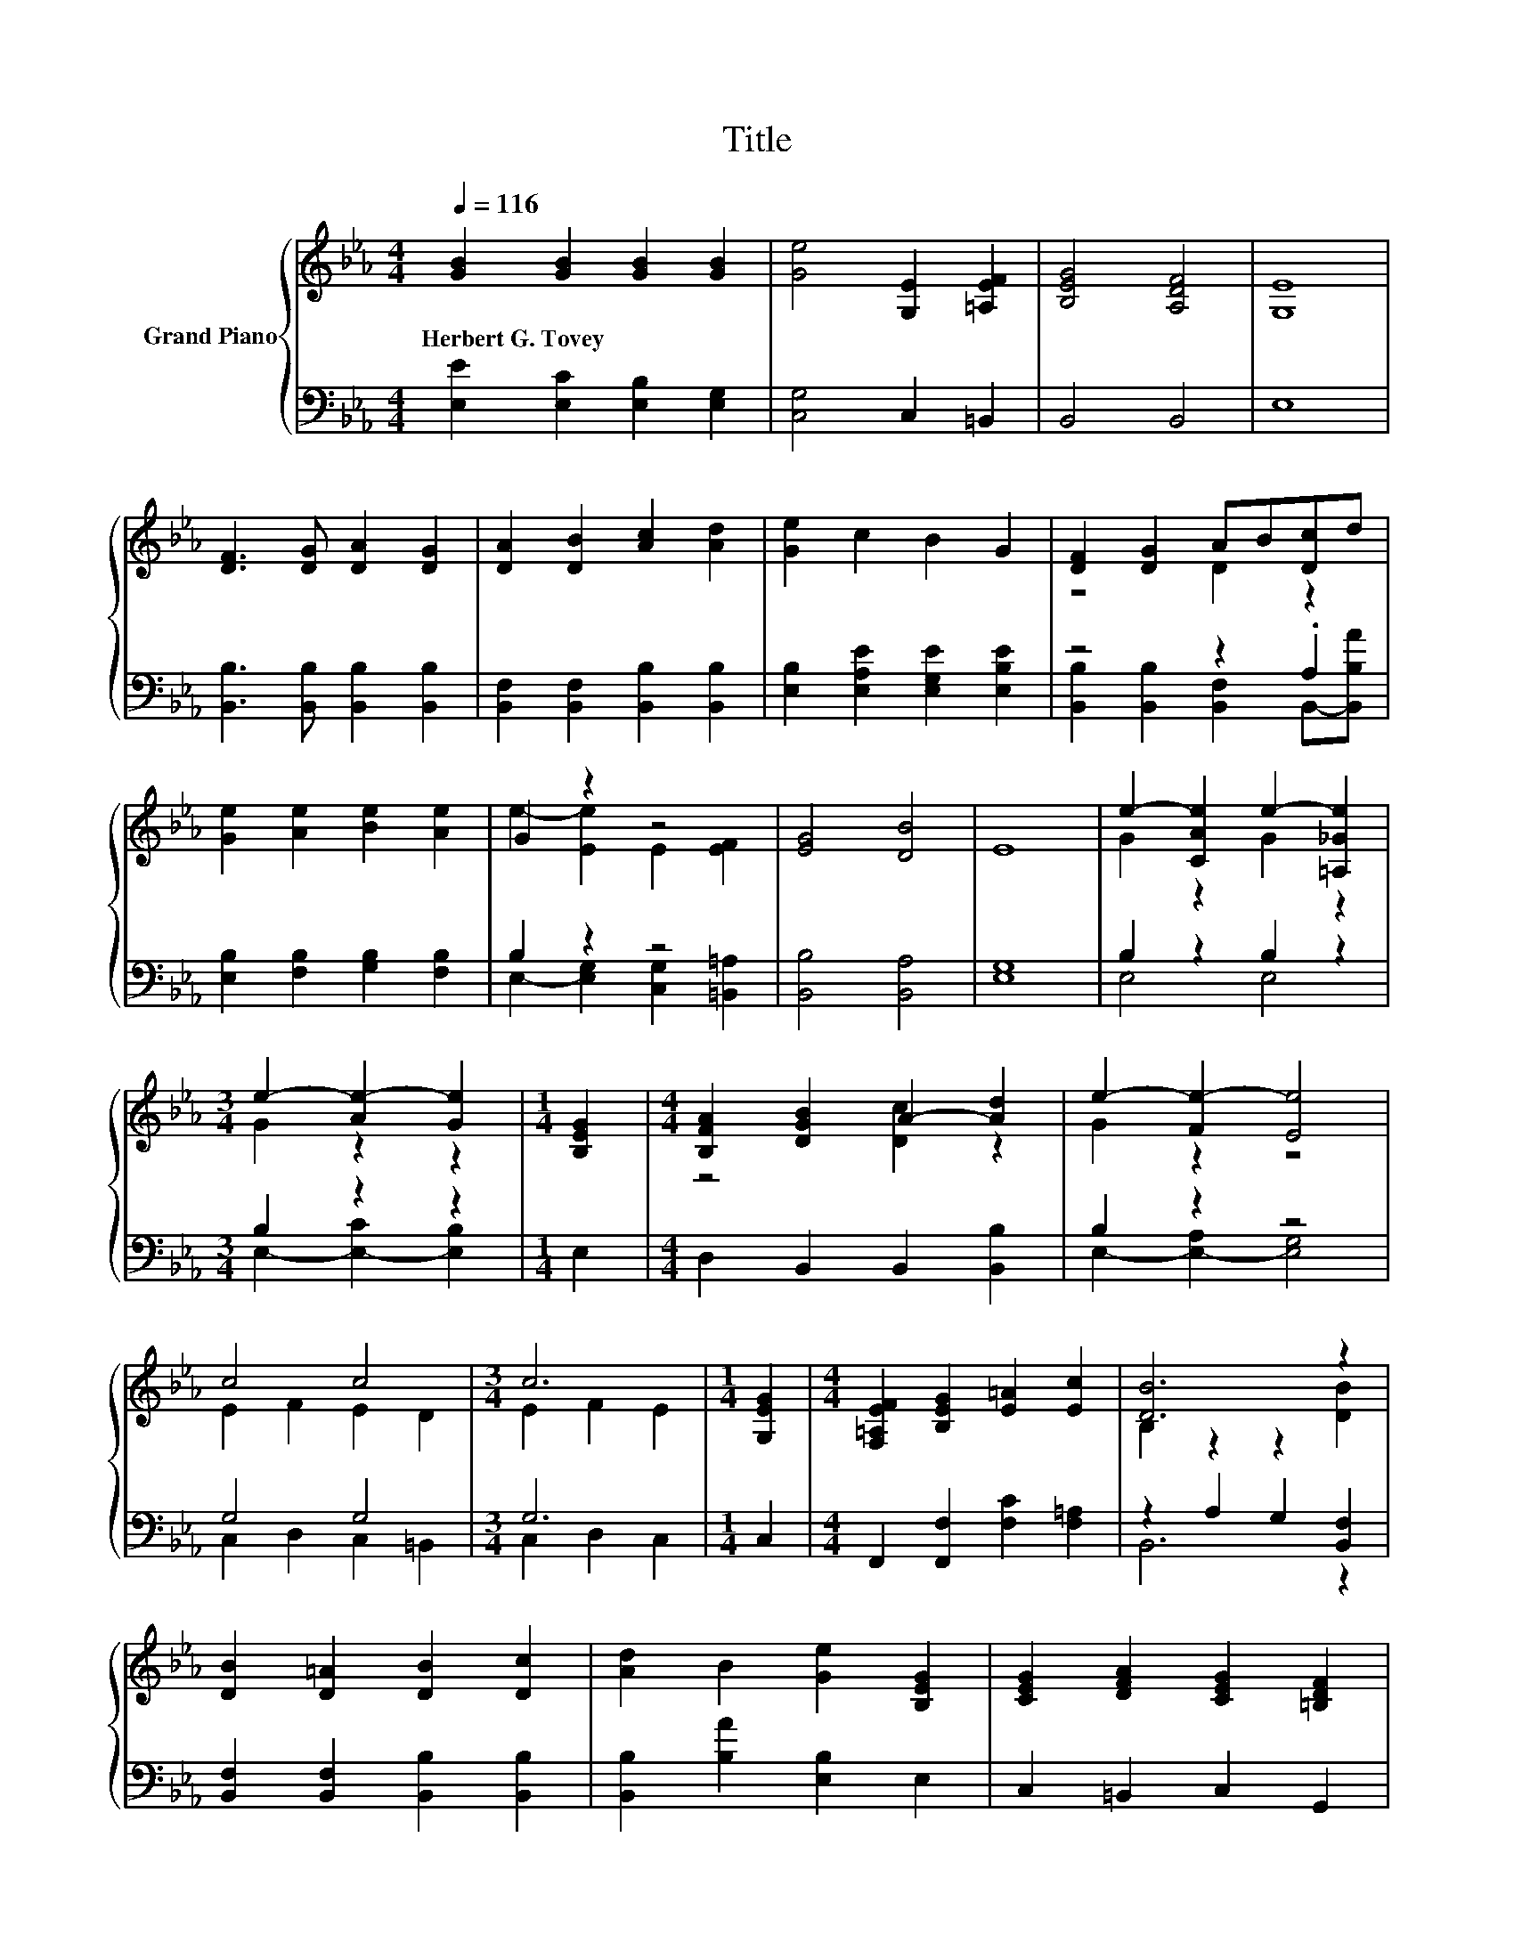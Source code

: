 X:1
T:Title
%%score { ( 1 3 5 ) | ( 2 4 ) }
L:1/8
Q:1/4=116
M:4/4
K:Eb
V:1 treble nm="Grand Piano"
V:3 treble 
V:5 treble 
V:2 bass 
V:4 bass 
V:1
 [GB]2 [GB]2 [GB]2 [GB]2 | [Ge]4 [G,E]2 [=A,EF]2 | [B,EG]4 [A,DF]4 | [G,E]8 | %4
w: Herbert~G.~Tovey * * *||||
 [DF]3 [DG] [DA]2 [DG]2 | [DA]2 [DB]2 [Ac]2 [Ad]2 | [Ge]2 c2 B2 G2 | [DF]2 [DG]2 AB[Dc]d | %8
w: ||||
 [Ge]2 [Ae]2 [Be]2 [Ae]2 | G2 z2 z4 | [EG]4 [DB]4 | E8 | e2- [CAe]2 e2- [=A,_Ge]2 | %13
w: |||||
[M:3/4] e2- [Ae-]2 [Ge]2 |[M:1/4] [B,EG]2 |[M:4/4] [B,FA]2 [DGB]2 A2- [Ad]2 | e2- [Fe-]2 [Ee]4 | %17
w: ||||
 c4 c4 |[M:3/4] c6 |[M:1/4] [G,EG]2 |[M:4/4] [F,=A,EF]2 [B,EG]2 [E=A]2 [Ec]2 | [DB]6 z2 | %22
w: |||||
 [DB]2 [D=A]2 [DB]2 [Dc]2 | [Ad]2 B2 [Ge]2 [B,EG]2 | [CEG]2 [DFA]2 [CEG]2 [=B,DF]2 | %25
w: |||
 [G,CE]2 [F,=B,D]2 [E,C]2[K:treble] [Ec]2 | [DB]2 [D=A]2 [DB]2 [DAc]2 | [Ad]2 B2 [Ge]2 [CEA]2 | %28
w: |||
 z4 F4 |[M:3/4] E4 z2 |[M:4/4] E2 F2 G2 B2 | e4 E2 [=A,EF]2 | [=A,CEG]4 [A,CE]4 | D4- [DF]4 | %34
w: ||||||
[M:6/4] z2 F2 G2 B4 c2 | c6[K:bass][K:treble] z6 | [=A,EF]2 [EG]2 =A2 d4 c2 | c6 z6 | %38
w: ||||
 e2 d2 c2 B4 c2 | [Dc]4 [DB]2 [DB]4 .[A,DA]2 | [B,EG]4 [=B,FG]2 e4 e2 | d4 =B2 [Ec]4 [EG]2 | %42
w: ||||
 [=A,EF]4 [B,EG]2 [CE=A]4 [Ge]2 | [Fd]6 [Ec]6 | z4 [Ad]2- [Ad]6 |[M:4/4] [Ge]2 [GB]2 [Ac]2 [GB]2 | %46
w: ||||
 G4 E2 E2 | E8 | [A,DF]8 | [G,E]6 z2 | z8 | z4 [A,DG]4 | E8 | [G,B,E]4 B,2- [G,B,E]2 | %54
w: ||||||||
 [A,DG]4 [G,E]4 | [B,EG]4 [DF]2 [EG]2 | [B,DB]3 [B,DA] G4 | e2 e2 d2 d2 | c2 c2 c2 B2 | %59
w: |||||
 B2 B2 c2 d2 | f2 f2 e2 c2 | B2 G2 A2 G2 | c4 B2 A2 | G6 z2 | E6 z2 | [GB]2 [GB]2 [GB]2 [GB]2 | %66
w: |||||||
 [Ge]4 [G,E]2 [=A,EF]2 | [B,EG]4 [A,DF]4 | [G,E]8 | [DF]3 [DG] [DA]2 [DG]2 | %70
w: ||||
 [DA]2 [DB]2 [Ac]2 [Ad]2 | [Ge]2 c2 B2 G2 | z4 .A2 z2 | [Ge]2 [Ae]2 [Be]2 [Ae]2 | G2 z2 z4 | %75
w: |||||
 [EG]4 [DB]4 | E8 | e2- [CAe]2 e2- [=A,_Ge]2 | G2 z2 z4 | [B,FA]2 [DGB]2 A2- [Ad]2 | %80
w: |||||
 e2- [Fe-]2 [Ee]4 | c4 c4 | c6 z2 | [F,=A,EF]2 [B,EG]2 [E=A]2 [Ec]2 | [DB]6 z2 | %85
w: |||||
 [DB]2 [D=A]2 [DB]2 [Dc]2 | [Ad]2 B2 [Ge]2 [B,EG]2 | [CEG]2 [DFA]2 [CEG]2 [=B,DF]2 | %88
w: |||
 [G,CE]2 [F,=B,D]2 [E,C]2[K:treble] [Ec]2 | [DB]2 [D=A]2 [DB]2 [DAc]2 | [Ad]2 [FB]2 [Ee]2 [Bf]2 | %91
w: |||
[M:6/4] [Bg]6 [DAf]6 |[M:11/8] [Ge]-[Ge]-[Ge]-[Ge]-[Ge]-[Ge]- [Ge]3 z2 |] %93
w: ||
V:2
 [E,E]2 [E,C]2 [E,B,]2 [E,G,]2 | [C,G,]4 C,2 =B,,2 | B,,4 B,,4 | E,8 | %4
 [B,,B,]3 [B,,B,] [B,,B,]2 [B,,B,]2 | [B,,F,]2 [B,,F,]2 [B,,B,]2 [B,,B,]2 | %6
 [E,B,]2 [E,A,E]2 [E,G,E]2 [E,B,E]2 | z4 z2 .A,2 | [E,B,]2 [F,B,]2 [G,B,]2 [F,B,]2 | B,2 z2 z4 | %10
 [B,,B,]4 [B,,A,]4 | [E,G,]8 | B,2 z2 B,2 z2 |[M:3/4] B,2 z2 z2 |[M:1/4] E,2 | %15
[M:4/4] D,2 B,,2 B,,2 [B,,B,]2 | B,2 z2 z4 | G,4 G,4 |[M:3/4] G,6 |[M:1/4] C,2 | %20
[M:4/4] F,,2 [F,,F,]2 [F,C]2 [F,=A,]2 | z2 A,2 G,2 [B,,F,]2 | [B,,F,]2 [B,,F,]2 [B,,B,]2 [B,,B,]2 | %23
 [B,,B,]2 [B,A]2 [E,B,]2 E,2 | C,2 =B,,2 C,2 G,,2 | G,,2 G,,2 C,2 [C,G,]2 | %26
 [B,,A,]2 [B,,A,]2 [B,,A,]2 B,,2 | [B,,B,]2 [B,A]2 [E,B,]2 E,2 | E,2 C,2 C,2 [B,,A,]2 | %29
[M:3/4] [E,G,]4 z2 |[M:4/4] z8 | [E,G,E]4 [C,G,]2 =B,,2 | F,,4 F,,4 | z4 A,4 | %34
[M:6/4] G,2 A,2 B,2 [G,B,E]4 [_G,=A,E]2 | D6- [B,,A,D]6 | z2 B,2 [CF]2 [F,=A,E]4 [F,A,E]2 | %37
 [B,,A,]6 [A,B,]6 | E6 z6 | [B,,A,]4 [B,,A,]2 B,,2- [B,,G,-]2 G,B, | %40
 E,4 D,2[K:treble] [G,=B,F]4 [G,B,F]2 | [G,=B,F]4 [G,DF]2[K:bass] [C,C]4 [C,C]2 | %42
 F,,4 F,,2 F,,4 [F,=A,]2 | [F,=A,]6 [F,A,]6 | [B,,A,]2 B,,2 [F,B,]2 z6 | %45
[M:4/4] [E,B,]2 [E,E]2 [E,E]2 [E,E]2 | [E,B,E]4 [C,=A,]2 [=B,,_G,A,]2 | [B,,G,B,]8 | B,,8 | %49
 E,6 z2 | B3 e dBcG | BEAG[K:bass] z2 z F | z2 A,2 G,4 | E,4 F,2 E,2 | z2 z F E,4 | %55
 E,2 G,2 A,2 G,2 | F,2 B,,B,, [E,B,E]4 | [GB]2 [GB]2 [FA]2 [FA]2 | [EA]2 [EA]2 [DA]2 [DA]2 | %59
 [EG]2 [DFA]2 [CFA]2 [=B,FA]2 | [B,DA]2 [=B,DA]2 [CEG]2 [CEG]2 | [EG]2 [B,E]2 [B,DF]2 [CE]2 | %62
 [=A,E_G]4 [B,E=G]2 [B,E_G]2 | E2- [=A,E]2 [_A,B,]4 | [G,B,]6 z2 | [E,E]2 [E,C]2 [E,B,]2 [E,G,]2 | %66
 [C,G,]4 C,2 =B,,2 | B,,4 B,,4 | E,8 | [B,,B,]3 [B,,B,] [B,,B,]2 [B,,B,]2 | %70
 [B,,F,]2 [B,,F,]2 [B,,B,]2 [B,,B,]2 | [E,B,]2 [E,A,E]2 [E,G,E]2 [E,B,E]2 | z4 z2 .A,2 | %73
 [E,B,]2 [F,B,]2 [G,B,]2 [F,B,]2 | B,2 z2 z4 | [B,,B,]4 [B,,A,]4 | [E,G,]8 | B,2 z2 B,2 z2 | %78
 B,2 z2 z4 | D,2 B,,2 B,,2 [B,,B,]2 | B,2 z2 z4 | G,4 G,4 | G,6 z2 | %83
 F,,2 [F,,F,]2 [F,C]2 [F,=A,]2 | z2 A,2 G,2 [B,,F,]2 | [B,,F,]2 [B,,F,]2 [B,,B,]2 [B,,B,]2 | %86
 [B,,B,]2 [B,A]2 [E,B,]2 E,2 | C,2 =B,,2 C,2 G,,2 | G,,2 G,,2 C,2 [C,G,]2 | %89
 [B,,A,]2 [B,,A,]2 [B,,A,]2 B,,2 | [B,,B,]2 [A,B,]2 [G,B,]2 [F,D]2 |[M:6/4] [E,E]6 [B,,B,]6 | %92
[M:11/8] [E,E]-[E,E]-[E,E]-[E,E]-[E,E]-[E,E]- [E,E]3 z2 |] %93
V:3
 x8 | x8 | x8 | x8 | x8 | x8 | x8 | z4 D2 z2 | x8 | e2- [Ee]2 E2 [EF]2 | x8 | x8 | G2 z2 G2 z2 | %13
[M:3/4] G2 z2 z2 |[M:1/4] x2 |[M:4/4] z4 [Dc]2 z2 | G2 z2 z4 | E2 F2 E2 D2 |[M:3/4] E2 F2 E2 | %19
[M:1/4] x2 |[M:4/4] x8 | B,2 z2 z2 [DB]2 | x8 | x8 | x8 | x6[K:treble] x2 | x8 | x8 | %28
 [B,EG]4 [=A,E]2 D2 |[M:3/4] x6 |[M:4/4] x8 | x8 | x8 | [B,G]4 z4 |[M:6/4] E6 z6 | %35
 z4[K:bass] B,,2[K:treble] B6 | x12 | D6- [DB]6 | x12 | x12 | x12 | x12 | x12 | x12 | %44
 [DB]2 .[DAc]4 [F,B,]6 |[M:4/4] x8 | x8 | x8 | x8 | x8 | x8 | x8 | G,2 C2 B,4 | z4 [A,D]2 z2 | x8 | %55
 z4 B,4 | x8 | x8 | x8 | x8 | x8 | x8 | x8 | z2 C2 z2 F2 | x8 | x8 | x8 | x8 | x8 | x8 | x8 | x8 | %72
 [DF]2 [DG]2 D-[DB][Dc]d | x8 | e2- [Ee]2 E2 [EF]2 | x8 | x8 | G2 z2 G2 z2 | %78
 e2- [Ae-]2 [Ge]2 [B,EG]2 | z4 [Dc]2 z2 | G2 z2 z4 | E2 F2 E2 D2 | E2 F2 E2 [G,EG]2 | x8 | %84
 B,2 z2 z2 [DB]2 | x8 | x8 | x8 | x6[K:treble] x2 | x8 | x8 |[M:6/4] x12 |[M:11/8] x11 |] %93
V:4
 x8 | x8 | x8 | x8 | x8 | x8 | x8 | [B,,B,]2 [B,,B,]2 [B,,F,]2 B,,-[B,,B,A] | x8 | %9
 E,2- [E,G,]2 [C,G,]2 [=B,,=A,]2 | x8 | x8 | E,4 E,4 |[M:3/4] E,2- [E,-C]2 [E,B,]2 |[M:1/4] x2 | %15
[M:4/4] x8 | E,2- [E,-A,]2 [E,G,]4 | C,2 D,2 C,2 =B,,2 |[M:3/4] C,2 D,2 C,2 |[M:1/4] x2 | %20
[M:4/4] x8 | B,,6 z2 | x8 | x8 | x8 | x8 | x8 | x8 | x8 |[M:3/4] x6 |[M:4/4] x8 | x8 | x8 | B,,8 | %34
[M:6/4] E,6 z6 | .[F,A,]6 z6 | F,,6 z6 | x12 | [G,B,]4 [G,B,]2 [E,G,E]4 [E,G,E]2 | z6 .F,4 B,,2 | %40
 x6[K:treble] x6 | x6[K:bass] x6 | x12 | x12 | x12 |[M:4/4] x8 | x8 | x8 | x8 | x8 | x8 | %51
 z4[K:bass] B,,4 | E,8 | x8 | B,,4 z4 | x8 | x8 | x8 | x8 | x8 | x8 | x8 | x8 | B,2 z2 z4 | x8 | %65
 x8 | x8 | x8 | x8 | x8 | x8 | x8 | [B,,B,]2 [B,,B,]2 [B,,F,]2 B,,-[B,,B,A] | x8 | %74
 E,2- [E,G,]2 [C,G,]2 [=B,,=A,]2 | x8 | x8 | E,4 E,4 | E,2- [E,-C]2 [E,B,]2 E,2 | x8 | %80
 E,2- [E,-A,]2 [E,G,]4 | C,2 D,2 C,2 =B,,2 | C,2 D,2 C,2 C,2 | x8 | B,,6 z2 | x8 | x8 | x8 | x8 | %89
 x8 | x8 |[M:6/4] x12 |[M:11/8] x11 |] %93
V:5
 x8 | x8 | x8 | x8 | x8 | x8 | x8 | x8 | x8 | x8 | x8 | x8 | x8 |[M:3/4] x6 |[M:1/4] x2 | %15
[M:4/4] x8 | x8 | x8 |[M:3/4] x6 |[M:1/4] x2 |[M:4/4] x8 | x8 | x8 | x8 | x8 | x6[K:treble] x2 | %26
 x8 | x8 | x8 |[M:3/4] x6 |[M:4/4] x8 | x8 | x8 | x8 |[M:6/4] x12 | x4[K:bass] x2[K:treble] x6 | %36
 x12 | x12 | x12 | x12 | x12 | x12 | x12 | x12 | x12 |[M:4/4] x8 | x8 | x8 | x8 | x8 | x8 | x8 | %52
 x8 | x8 | x8 | x8 | x8 | x8 | x8 | x8 | x8 | x8 | x8 | z4 D4 | x8 | x8 | x8 | x8 | x8 | x8 | x8 | %71
 x8 | x8 | x8 | x8 | x8 | x8 | x8 | x8 | x8 | x8 | x8 | x8 | x8 | x8 | x8 | x8 | x8 | %88
 x6[K:treble] x2 | x8 | x8 |[M:6/4] x12 |[M:11/8] x11 |] %93

